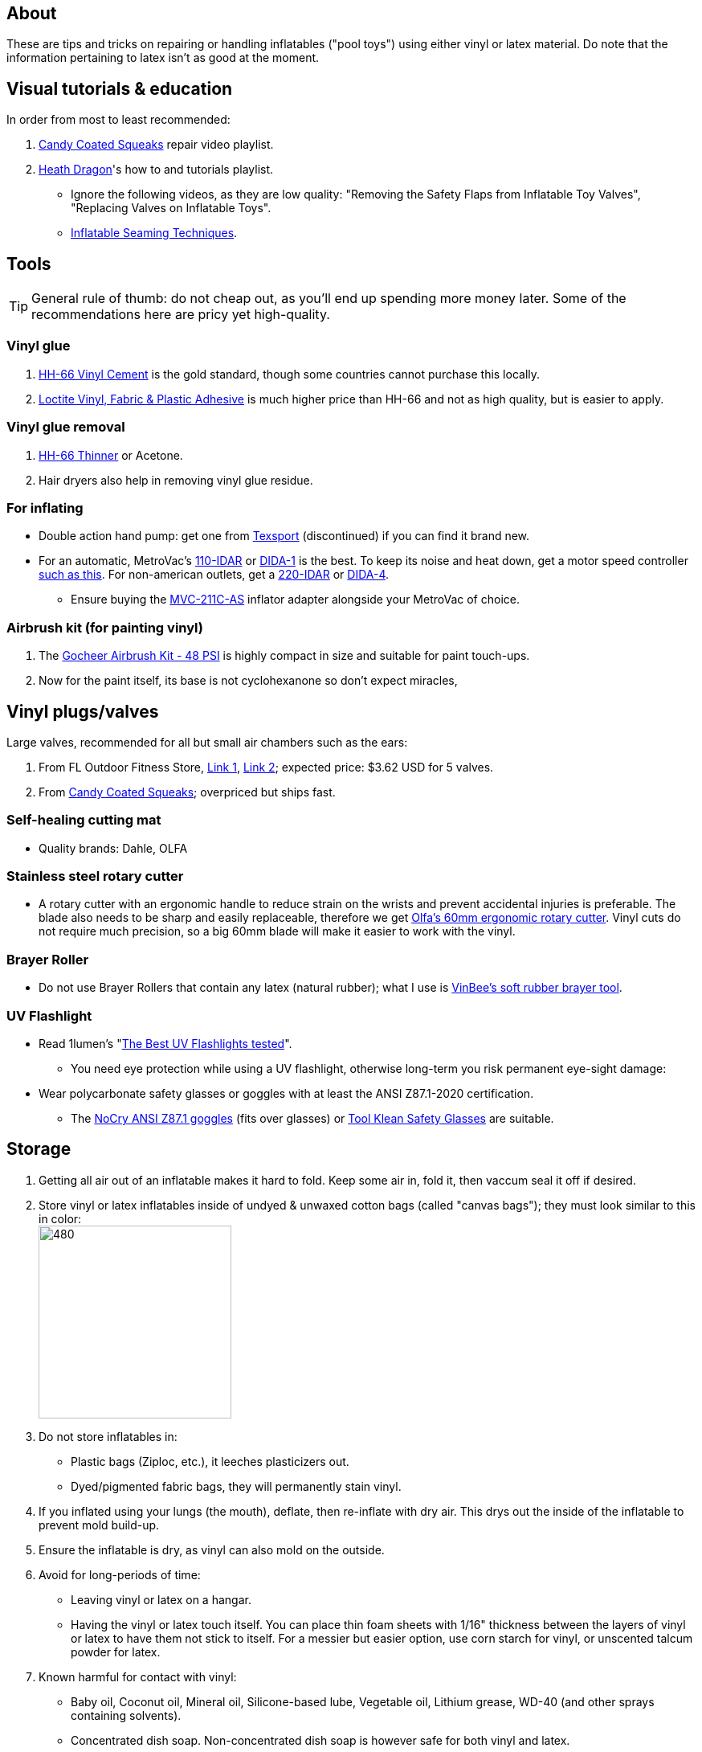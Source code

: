 :experimental:
ifdef::env-github[]
:icons:
:tip-caption: :bulb:
:note-caption: :information_source:
:important-caption: :heavy_exclamation_mark:
:caution-caption: :fire:
:warning-caption: :warning:
endif::[]
:imagesdir: Images/

== About
These are tips and tricks on repairing or handling inflatables ("pool toys") using either vinyl or latex material.
Do note that the information pertaining to latex isn't as good at the moment.

== Visual tutorials & education
.In order from most to least recommended:
. https://www.youtube.com/watch?v=2NONTGpZffY&list=PL5_NdwXbrBVsTo8x8MIfr6TTWFCJoZ9Xp[Candy Coated Squeaks] repair video playlist.
.  https://www.youtube.com/watch?v=eQoV6w_nuSQ&list=PLUUZYWUDSf9-zPTeexPXWFctnNxGvscPc[Heath Dragon]'s how to and tutorials playlist.
- Ignore the following videos, as they are low quality: "Removing the Safety Flaps from Inflatable Toy Valves", "Replacing Valves on Inflatable Toys".
- https://www.youtube.com/watch?v=9F0fjaHhgzo[Inflatable Seaming Techniques].


== Tools

TIP: General rule of thumb: do not cheap out, as you'll end up spending more money later. Some of the recommendations here are pricy yet high-quality.

=== Vinyl glue

. https://rhadhesives.com/product/hh-66-vinyl-cement-product/[HH-66 Vinyl Cement] is the gold standard, though some countries cannot purchase this locally.
. https://www.loctiteproducts.com/en/products/specialty-products/specialty/loctite_vinyl_fabricplasticflexibleadhesive.html[Loctite Vinyl, Fabric & Plastic Adhesive] is much higher price than HH-66 and not as high quality, but is easier to apply.

=== Vinyl glue removal
. https://rhadhesives.com/product/hh-66-thinner/[HH-66 Thinner] or Acetone.
. Hair dryers also help in removing vinyl glue residue.

=== For inflating
* Double action hand pump: get one from https://www.amazon.com/Texsport-Double-Action-Hand-Mattress/dp/B000P9IRVK[Texsport] (discontinued) if you can find it brand new.
* For an automatic, MetroVac's https://metrovac.com/products/magicair-electric-inflator-deflator-110-idar[110-IDAR] or https://metrovac.com/products/magicair-deluxe-inflator-deflator-dida-1[DIDA-1] is the best. To keep its noise and heat down, get a motor speed controller https://www.amazon.com/Versatile-Motor-Speed-Controller-Protection/dp/B09LQP5RDB[such as this]. For non-american outlets, get a https://metrovac.com/products/copy-of-magicair%C2%AE-electric-inflator-deflator-pump-220-idar[220-IDAR] or https://metrovac.com/products/220-240v-magicair%C2%AE-deluxe-inflator-deflator-pump-dida-4[DIDA-4].
- Ensure buying the https://metrovac.com/products/inflator-adapter[MVC-211C-AS] inflator adapter alongside your MetroVac of choice.

=== Airbrush kit (for painting vinyl)
. The https://www.amazon.com/gp/product/B0D9NJZHJS[Gocheer Airbrush Kit - 48 PSI] is highly compact in size and suitable for paint touch-ups.
. Now for the paint itself, its base is not cyclohexanone so don't expect miracles, 

== Vinyl plugs/valves
.Large valves, recommended for all but small air chambers such as the ears:
. From FL Outdoor Fitness Store, https://www.aliexpress.us/item/3256807644345558.html[Link 1], https://www.aliexpress.us/item/3256807969711719.html[Link 2]; expected price: $3.62 USD for 5 valves.
. From https://candycoatedus.com/new-large-double-bung-valves-3-pack/[Candy Coated Squeaks]; overpriced but ships fast.

=== Self-healing cutting mat
* Quality brands: Dahle, OLFA

=== Stainless steel rotary cutter
* A rotary cutter with an ergonomic handle to reduce strain on the wrists and prevent accidental injuries is preferable. The blade also needs to be sharp and easily replaceable, therefore we get https://www.amazon.com/Olfa-Deluxe-Rotary-Cutter-60mm/dp/B001CE5DLE[Olfa's 60mm ergonomic rotary cutter]. Vinyl cuts do not require much precision, so a big 60mm blade will make it easier to work with the vinyl.

=== Brayer Roller
* Do not use Brayer Rollers that contain any latex (natural rubber); what I use is https://www.amazon.com/VinBee-Rubber-Brayer-Applicator-Painting/dp/B07R8PMSVB[VinBee's soft rubber brayer tool].

=== UV Flashlight
* Read 1lumen's "https://1lumen.com/best-uv-flashlight[The Best UV Flashlights tested]".
- You need eye protection while using a UV flashlight, otherwise long-term you risk permanent eye-sight damage:

* Wear polycarbonate safety glasses or goggles with at least the ANSI Z87.1-2020 certification.

- The https://www.amazon.com/NoCry-Safety-Goggles-Over-Glasses/dp/B08Y5JTKMQ[NoCry ANSI Z87.1 goggles] (fits over glasses) or https://www.amazon.com/Tool-Klean-Safety-Glasses-Protection/dp/B081BHTJT8[Tool Klean Safety Glasses] are suitable.

== Storage
. Getting all air out of an inflatable makes it hard to fold. Keep some air in, fold it, then vaccum seal it off if desired.

. Store vinyl or latex inflatables inside of undyed & unwaxed cotton bags (called "canvas bags"); they must look similar to this in color: +
image:LEAFICO_cotton_bags.jpg[480,240]

. Do not store inflatables in:
- Plastic bags (Ziploc, etc.), it leeches plasticizers out.
- Dyed/pigmented fabric bags, they will permanently stain vinyl.

. If you inflated using your lungs (the mouth), deflate, then re-inflate with dry air. This drys out the inside of the inflatable to prevent mold build-up.

. Ensure the inflatable is dry, as vinyl can also mold on the outside.

. Avoid for long-periods of time:
- Leaving vinyl or latex on a hangar.
- Having the vinyl or latex touch itself. You can place thin foam sheets with 1/16" thickness between the layers of vinyl or latex to have them not stick to itself. For a messier but easier option, use corn starch for vinyl, or unscented talcum powder for latex.

. Known harmful for contact with vinyl:
- Baby oil, Coconut oil, Mineral oil, Silicone-based lube, Vegetable oil, Lithium grease, WD-40 (and other sprays containing solvents).
- Concentrated dish soap. Non-concentrated dish soap is however safe for both vinyl and latex.
- Water-based lube and petroleum jelly (Vaseline) is safe for vinyl short-term, but petroleum jelly is always unsafe for latex. Be sure to wash both off at the earliest convenience regardless.
- Non-vinyl glues, such as Gorilla Glue and other superglue products.
- Duct tape and other forms of tape not made for vinyl.

== Cleaning
* A pencil eraser can get rid of undesirable marks/scuffs. While the eraser is dry, try using it on an inflatable; if that doesn't work, then wet the area with water and try erasing again.

.Recommended at least every 3 days while the inflatable is in active use:
. Get a 950 mL (32 oz) spray bottle, fill it half-way with warm water, put 60 mL (4 tablespoons) of *non-concentrated* dish soap into the bottle, then finish the bottle up with warm water.

. Have two microfiber cloths. One for wiping off soap, and the other for further drying.

== Finding leaks
. Inflate until it feels very firm.

. Spray with an even ratio of the bottle you've made, and spread it around with your hands. Ensure your inflatable feels like a bar of soap.
Look for expanded bubbles; this may take up to hours to appear, unless you apply pressure to areas you think will leak.


== Trimming vinyl to make strips
* Use a Paper Guillotine to make precise cuts on small sheets of vinyl.

- If the vinyl is too large for a Paper Guillotine, use a rotary cutter alongside a measuring object, such as a cutting mat with a ruler painted on.

== Applying vinyl glue
=== Warnings
. Work outdoors if possible, this will reduce the number of hazards to a minimum.

. Wear a gas mask or painter respirator.
- A https://www.amazon.com/Honeywell-770030L-North-Facepiece-Silicone/dp/B009SB4YUY[Honeywell North 7700 series] is suitable. You can go cheaper than this, but you'll be paying the price when it needs to be replaced such as for the 3M respirators.

. If you must work indoors: 
- Ensure you can exhaust air out of your workshop quickly by using a high-velocity fan or other means.
- Never work around electronics; sparks mixed in with gas fumes can start a flash fire.


=== Tips
. Avoid going above 0.4mm (16 gauge/16 mil) thick vinyl for patches or seam reinforcement. 0.6mm and above will have problems sticking to seams and vinyl glue, and lowers durability by over-stressing the surrounding vinyl.

. It's possible to glue pinhole leaks while soap + water is still on it and the inflatable is fully inflated. A https://www.youtube.com/watch?v=08nekhnT0rI&list=PL5_NdwXbrBVsTo8x8MIfr6TTWFCJoZ9Xp&index=9&pp=iAQB[video example] of this.

. Use a 19 or 20 gauge syringe tip, which ever you prefer.
- Too low of a gauge will leak out glue, while too high makes it impossible to get glue out.

. Do not have air inside of the syringe holding the vinyl glue, it will cause the glue to leak out.

. Use a UV flashlight to see if the vinyl's surface is clean before applying glue to it. Ensure you're wearing polycarbonate safety glasses or goggles while using a UV flashlight as referred to prior.

. Vinyl glue is toxic before it dries. Wear nitrile gloves while handling.
- Avoid latex gloves, they deteriorate on contact with vinyl glue.

. Heat acts as removal for vinyl glue, and so does direct sunlight. Keep it in mind.

. To ensure the glue does its job:
- Apply the glue evenly and thinly.
- Split the work of gluing each vinyl strip into parts. Take it slow and work your way up.
- Do not apply too much glue in a given area.


== Buying DINP plasticizer

=== Why DINP and not ATBC?
- More elasticity, no paint damage, and far less plasticizer leeching via resistance against skin oils and direct sunlight. In some cases it can also prevent the vinyl's paint from cracking by making that paint flexible.

- If you do not trust the safety of DINP, ATBC is the go-to, however I will not assist in getting it as I consider it harmful to inflatables.

- Also keep in mind that the negative health effects associated with DINP are primarily an issue for DEP, DEHP, and other phthalates, especially those applied through aerosol instead of an oil; DINP is a lot safer.

=== Studies on DINP's negative health effects that are easy to comprehend; read in order
. https://pmc.ncbi.nlm.nih.gov/articles/PMC7460375/
. https://pmc.ncbi.nlm.nih.gov/articles/PMC8677456/
. https://www.epa.gov/system/files/documents/2025-01/16.-dinp-.-exposure-consumer-indoor-dust-.-public-release-.-hero-.-jan-2025.pdf

=== Warnings
. Mouthing (sucking or licking on) vinyl treated with DINP leads to higher exposure to DINP according to the EPA.

. Wear nitrile gloves to protect yourself from DINP while applying it to an inflatable. While the absorption rate through skin is around 5%, skin contact is still harmful and you should immediately wash the affected area if applicable.
- You can apply it internally through a valve and spread it around with your hands; this exact method is used for ATBC. This is safer for your health but will weaken the inflatable's seams.

. Sellers from Alibaba overcharge greatly; their average cost for 1kg/1000mL is around $100, plus $80 or more shipping.

. Some chemical companies such as Sigma-Aldrich only sell to chemists that work for a university or via your company's approval.
- This also applies to the sale of ATBC.

. Bad sellers could mix in sunflower oil or water into the DINP as a way to cheap out; the sunflower oil is harmful to inflatables.

=== Good sellers
. https://inflationresource.org/product/dinp/[Inflationresource]

== Enlarging an inflatable
CAUTION: This permanently results in weakened seams and deformation.

.The following methods to do this are:
. Exposing the toy to direct sun-light for a long time.

. Using a steam cleaner to push steam into the toy.

. Leaving an inflatable over-inflated for 3 days; higher humidity or higher temperature will accelerate this process.
